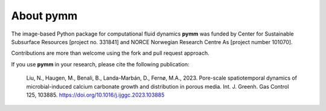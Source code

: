 ==========
About pymm
==========

.. image:: ./figs/pymm_logo.png
    :scale: 35%

The image-based Python package for computational fluid dynamics **pymm** was funded by 
Center for Sustainable Subsurface Resources [project no. 331841] and NORCE Norwegian 
Research Centre As [project number 101070]. 

Contributions are more than welcome using the fork and pull request approach.

If you use **pymm** in your research, please cite the following publication:

.. _Manuscript:

    Liu, N., Haugen, M., Benali, B., Landa-Marbán, D., Fernø, M.A., 2023. 
    Pore-scale spatiotemporal dynamics of microbial-induced calcium carbonate growth 
    and distribution in porous media. Int. J. Greenh. Gas Control 125, 103885. 
    https://doi.org/10.1016/j.ijggc.2023.103885